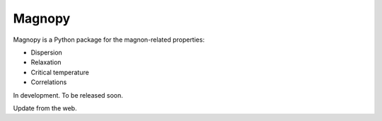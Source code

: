 *******
Magnopy
*******

Magnopy is a Python package for the magnon-related properties:

* Dispersion
* Relaxation
* Critical temperature
* Correlations

In development. To be released soon.

Update from the web.
